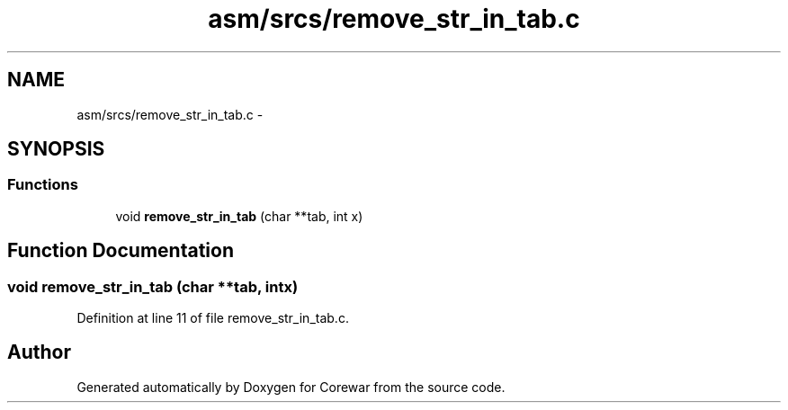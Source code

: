 .TH "asm/srcs/remove_str_in_tab.c" 3 "Thu Apr 9 2015" "Version 1.0" "Corewar" \" -*- nroff -*-
.ad l
.nh
.SH NAME
asm/srcs/remove_str_in_tab.c \- 
.SH SYNOPSIS
.br
.PP
.SS "Functions"

.in +1c
.ti -1c
.RI "void \fBremove_str_in_tab\fP (char **tab, int x)"
.br
.in -1c
.SH "Function Documentation"
.PP 
.SS "void remove_str_in_tab (char **tab, intx)"

.PP
Definition at line 11 of file remove_str_in_tab\&.c\&.
.SH "Author"
.PP 
Generated automatically by Doxygen for Corewar from the source code\&.
